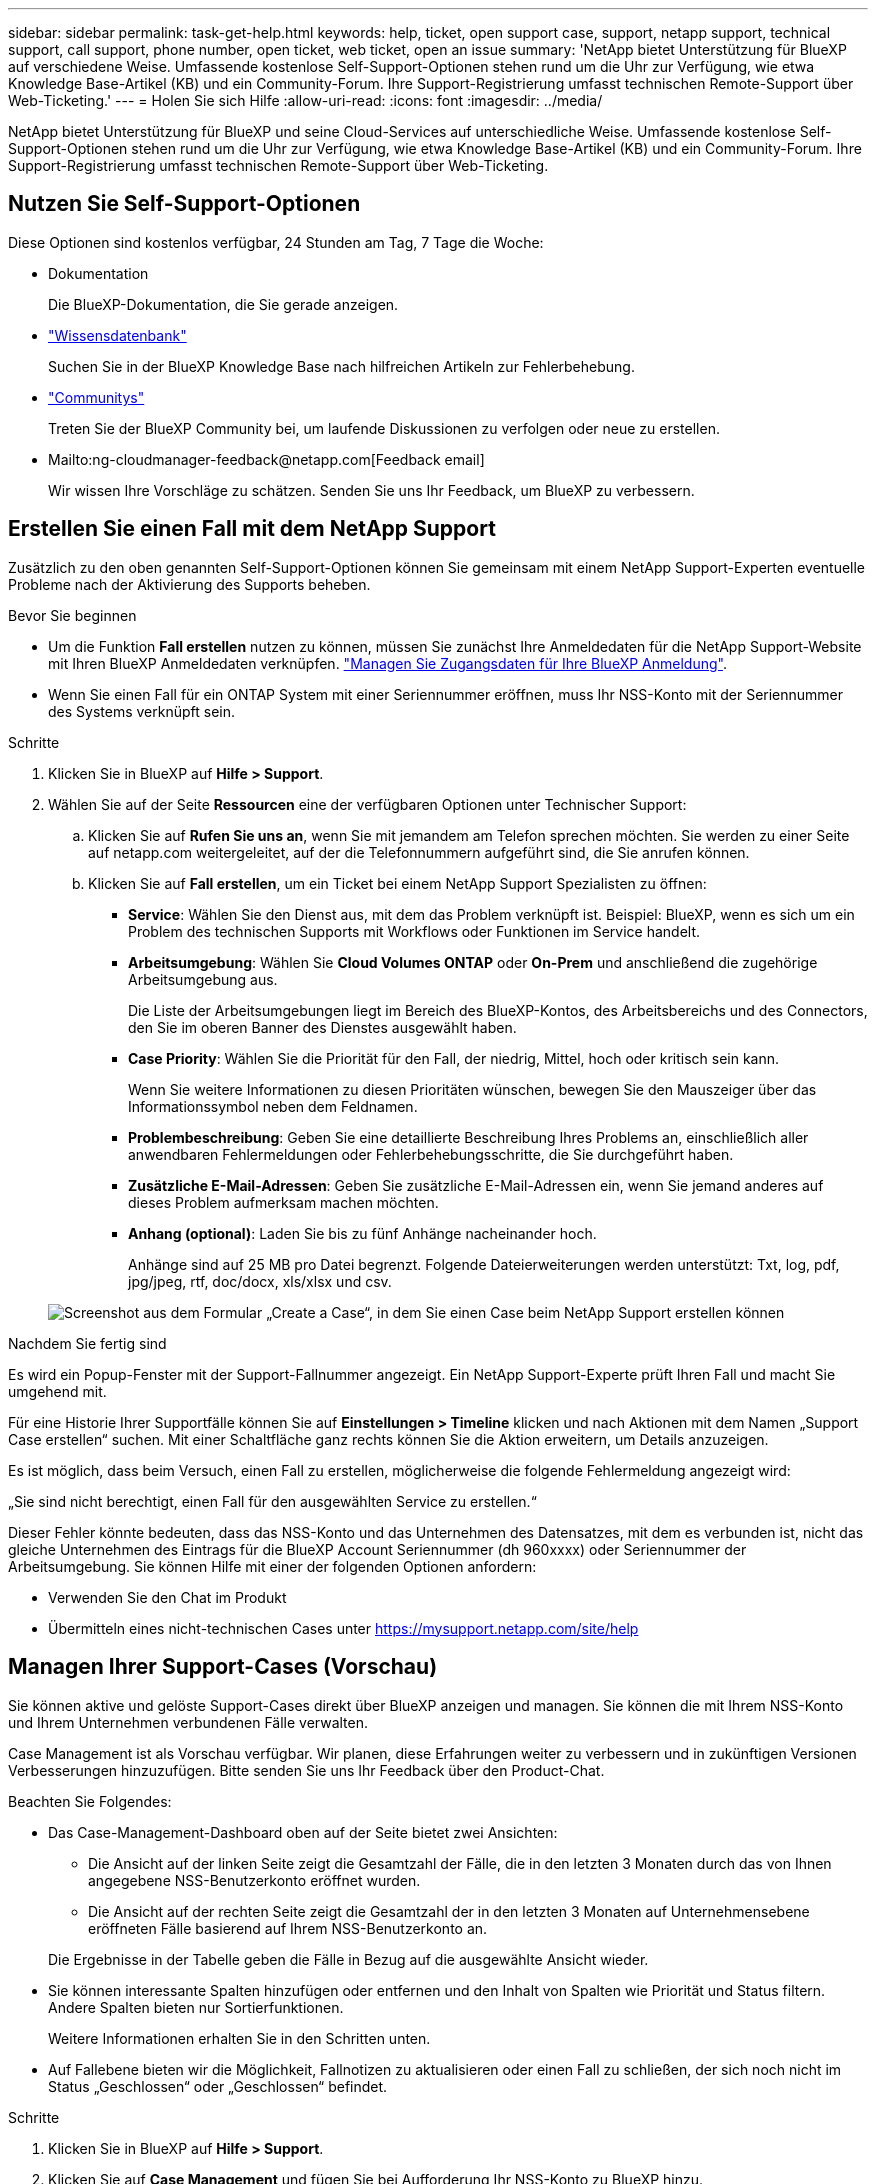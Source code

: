 ---
sidebar: sidebar 
permalink: task-get-help.html 
keywords: help, ticket, open support case, support, netapp support, technical support, call support, phone number, open ticket, web ticket, open an issue 
summary: 'NetApp bietet Unterstützung für BlueXP auf verschiedene Weise. Umfassende kostenlose Self-Support-Optionen stehen rund um die Uhr zur Verfügung, wie etwa Knowledge Base-Artikel (KB) und ein Community-Forum. Ihre Support-Registrierung umfasst technischen Remote-Support über Web-Ticketing.' 
---
= Holen Sie sich Hilfe
:allow-uri-read: 
:icons: font
:imagesdir: ../media/


NetApp bietet Unterstützung für BlueXP und seine Cloud-Services auf unterschiedliche Weise. Umfassende kostenlose Self-Support-Optionen stehen rund um die Uhr zur Verfügung, wie etwa Knowledge Base-Artikel (KB) und ein Community-Forum. Ihre Support-Registrierung umfasst technischen Remote-Support über Web-Ticketing.



== Nutzen Sie Self-Support-Optionen

Diese Optionen sind kostenlos verfügbar, 24 Stunden am Tag, 7 Tage die Woche:

* Dokumentation
+
Die BlueXP-Dokumentation, die Sie gerade anzeigen.

* https://kb.netapp.com/Cloud/BlueXP["Wissensdatenbank"^]
+
Suchen Sie in der BlueXP Knowledge Base nach hilfreichen Artikeln zur Fehlerbehebung.

* http://community.netapp.com/["Communitys"^]
+
Treten Sie der BlueXP Community bei, um laufende Diskussionen zu verfolgen oder neue zu erstellen.

* Mailto:ng-cloudmanager-feedback@netapp.com[Feedback email]
+
Wir wissen Ihre Vorschläge zu schätzen. Senden Sie uns Ihr Feedback, um BlueXP zu verbessern.





== Erstellen Sie einen Fall mit dem NetApp Support

Zusätzlich zu den oben genannten Self-Support-Optionen können Sie gemeinsam mit einem NetApp Support-Experten eventuelle Probleme nach der Aktivierung des Supports beheben.

.Bevor Sie beginnen
* Um die Funktion *Fall erstellen* nutzen zu können, müssen Sie zunächst Ihre Anmeldedaten für die NetApp Support-Website mit Ihren BlueXP Anmeldedaten verknüpfen. https://docs.netapp.com/us-en/bluexp-setup-admin/task-manage-user-credentials.html["Managen Sie Zugangsdaten für Ihre BlueXP Anmeldung"^].
* Wenn Sie einen Fall für ein ONTAP System mit einer Seriennummer eröffnen, muss Ihr NSS-Konto mit der Seriennummer des Systems verknüpft sein.


.Schritte
. Klicken Sie in BlueXP auf *Hilfe > Support*.
. Wählen Sie auf der Seite *Ressourcen* eine der verfügbaren Optionen unter Technischer Support:
+
.. Klicken Sie auf *Rufen Sie uns an*, wenn Sie mit jemandem am Telefon sprechen möchten. Sie werden zu einer Seite auf netapp.com weitergeleitet, auf der die Telefonnummern aufgeführt sind, die Sie anrufen können.
.. Klicken Sie auf *Fall erstellen*, um ein Ticket bei einem NetApp Support Spezialisten zu öffnen:
+
*** *Service*: Wählen Sie den Dienst aus, mit dem das Problem verknüpft ist. Beispiel: BlueXP, wenn es sich um ein Problem des technischen Supports mit Workflows oder Funktionen im Service handelt.
*** *Arbeitsumgebung*: Wählen Sie *Cloud Volumes ONTAP* oder *On-Prem* und anschließend die zugehörige Arbeitsumgebung aus.
+
Die Liste der Arbeitsumgebungen liegt im Bereich des BlueXP-Kontos, des Arbeitsbereichs und des Connectors, den Sie im oberen Banner des Dienstes ausgewählt haben.

*** *Case Priority*: Wählen Sie die Priorität für den Fall, der niedrig, Mittel, hoch oder kritisch sein kann.
+
Wenn Sie weitere Informationen zu diesen Prioritäten wünschen, bewegen Sie den Mauszeiger über das Informationssymbol neben dem Feldnamen.

*** *Problembeschreibung*: Geben Sie eine detaillierte Beschreibung Ihres Problems an, einschließlich aller anwendbaren Fehlermeldungen oder Fehlerbehebungsschritte, die Sie durchgeführt haben.
*** *Zusätzliche E-Mail-Adressen*: Geben Sie zusätzliche E-Mail-Adressen ein, wenn Sie jemand anderes auf dieses Problem aufmerksam machen möchten.
*** *Anhang (optional)*: Laden Sie bis zu fünf Anhänge nacheinander hoch.
+
Anhänge sind auf 25 MB pro Datei begrenzt. Folgende Dateierweiterungen werden unterstützt: Txt, log, pdf, jpg/jpeg, rtf, doc/docx, xls/xlsx und csv.





+
image:https://raw.githubusercontent.com/NetAppDocs/bluexp-family/main/media/screenshot-create-case.png["Screenshot aus dem Formular „Create a Case“, in dem Sie einen Case beim NetApp Support erstellen können"]



.Nachdem Sie fertig sind
Es wird ein Popup-Fenster mit der Support-Fallnummer angezeigt. Ein NetApp Support-Experte prüft Ihren Fall und macht Sie umgehend mit.

Für eine Historie Ihrer Supportfälle können Sie auf *Einstellungen > Timeline* klicken und nach Aktionen mit dem Namen „Support Case erstellen“ suchen. Mit einer Schaltfläche ganz rechts können Sie die Aktion erweitern, um Details anzuzeigen.

Es ist möglich, dass beim Versuch, einen Fall zu erstellen, möglicherweise die folgende Fehlermeldung angezeigt wird:

„Sie sind nicht berechtigt, einen Fall für den ausgewählten Service zu erstellen.“

Dieser Fehler könnte bedeuten, dass das NSS-Konto und das Unternehmen des Datensatzes, mit dem es verbunden ist, nicht das gleiche Unternehmen des Eintrags für die BlueXP Account Seriennummer (dh 960xxxx) oder Seriennummer der Arbeitsumgebung. Sie können Hilfe mit einer der folgenden Optionen anfordern:

* Verwenden Sie den Chat im Produkt
* Übermitteln eines nicht-technischen Cases unter https://mysupport.netapp.com/site/help[]




== Managen Ihrer Support-Cases (Vorschau)

Sie können aktive und gelöste Support-Cases direkt über BlueXP anzeigen und managen. Sie können die mit Ihrem NSS-Konto und Ihrem Unternehmen verbundenen Fälle verwalten.

Case Management ist als Vorschau verfügbar. Wir planen, diese Erfahrungen weiter zu verbessern und in zukünftigen Versionen Verbesserungen hinzuzufügen. Bitte senden Sie uns Ihr Feedback über den Product-Chat.

Beachten Sie Folgendes:

* Das Case-Management-Dashboard oben auf der Seite bietet zwei Ansichten:
+
** Die Ansicht auf der linken Seite zeigt die Gesamtzahl der Fälle, die in den letzten 3 Monaten durch das von Ihnen angegebene NSS-Benutzerkonto eröffnet wurden.
** Die Ansicht auf der rechten Seite zeigt die Gesamtzahl der in den letzten 3 Monaten auf Unternehmensebene eröffneten Fälle basierend auf Ihrem NSS-Benutzerkonto an.


+
Die Ergebnisse in der Tabelle geben die Fälle in Bezug auf die ausgewählte Ansicht wieder.

* Sie können interessante Spalten hinzufügen oder entfernen und den Inhalt von Spalten wie Priorität und Status filtern. Andere Spalten bieten nur Sortierfunktionen.
+
Weitere Informationen erhalten Sie in den Schritten unten.

* Auf Fallebene bieten wir die Möglichkeit, Fallnotizen zu aktualisieren oder einen Fall zu schließen, der sich noch nicht im Status „Geschlossen“ oder „Geschlossen“ befindet.


.Schritte
. Klicken Sie in BlueXP auf *Hilfe > Support*.
. Klicken Sie auf *Case Management* und fügen Sie bei Aufforderung Ihr NSS-Konto zu BlueXP hinzu.
+
Auf der Seite *Case Management* werden offene Fälle im Zusammenhang mit dem NSS-Konto angezeigt, das mit Ihrem BlueXP Benutzerkonto verknüpft ist. Dies ist das gleiche NSS-Konto, das oben auf der Seite *NSS Management* angezeigt wird.

. Ändern Sie optional die in der Tabelle angezeigten Informationen:
+
** Klicken Sie unter *Organizations-Fälle* auf *Ansicht*, um alle mit Ihrem Unternehmen verbundenen Fälle anzuzeigen.
** Ändern Sie den Datumsbereich, indem Sie einen genauen Datumsbereich oder einen anderen Zeitrahmen auswählen.
+
image:https://raw.githubusercontent.com/NetAppDocs/bluexp-family/main/media/screenshot-case-management-date-range.png["Ein Screenshot der Option über der Tabelle auf der Seite Case Management, mit der Sie einen genauen Datumsbereich oder die letzten 7 Tage, 30 Tage oder 3 Monate auswählen können."]

** Filtern Sie den Inhalt der Spalten.
+
image:https://raw.githubusercontent.com/NetAppDocs/bluexp-family/main/media/screenshot-case-management-filter.png["Ein Screenshot der Filteroption in der Spalte Status, in dem Sie Fälle filtern können, die einem bestimmten Status entsprechen, z. B. aktiv oder Geschlossen."]

** Ändern Sie die Spalten, die in der Tabelle angezeigt werden, indem Sie auf klicken image:https://raw.githubusercontent.com/NetAppDocs/bluexp-family/main/media/icon-table-columns.png["Das Plus-Symbol, das in der Tabelle angezeigt wird"] Und wählen Sie dann die Spalten, die Sie anzeigen möchten.
+
image:https://raw.githubusercontent.com/NetAppDocs/bluexp-family/main/media/screenshot-case-management-columns.png["Ein Screenshot mit den Spalten, die Sie in der Tabelle anzeigen können."]



. Managen Sie einen bestehenden Fall, indem Sie auf klicken image:https://raw.githubusercontent.com/NetAppDocs/bluexp-family/main/media/icon-table-action.png["Ein Symbol mit drei Punkten, das in der letzten Spalte der Tabelle angezeigt wird"] Und eine der verfügbaren Optionen auswählen:
+
** *Fall anzeigen*: Vollständige Details zu einem bestimmten Fall anzeigen.
** *Aktennotizen aktualisieren*: Geben Sie zusätzliche Details zu Ihrem Problem an oder wählen Sie *Dateien hochladen*, um maximal fünf Dateien anzuhängen.
+
Anhänge sind auf 25 MB pro Datei begrenzt. Folgende Dateierweiterungen werden unterstützt: Txt, log, pdf, jpg/jpeg, rtf, doc/docx, xls/xlsx und csv.

** *Fall schließen*: Geben Sie Details darüber an, warum Sie den Fall schließen und klicken Sie auf *Fall schließen*.


+
image:https://raw.githubusercontent.com/NetAppDocs/bluexp-family/main/media/screenshot-case-management-actions.png["Ein Screenshot, der die Aktionen zeigt, die Sie nach Auswahl des Menüs in der letzten Spalte der Tabelle durchführen können."]


